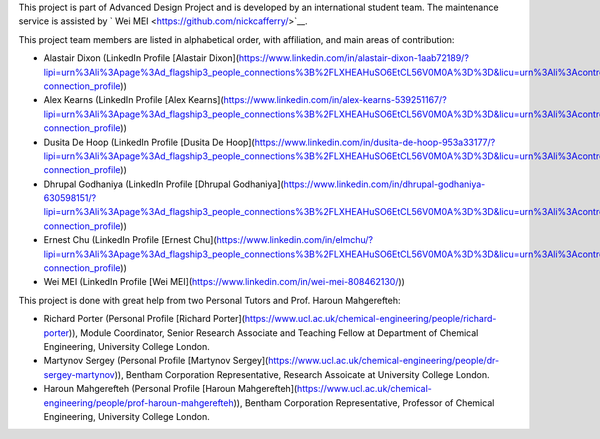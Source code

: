 This project is part of Advanced Design Project and is developed by an international student team. The maintenance service is assisted by ` Wei MEI <https://github.com/nickcafferry/>`__.

This project team members are listed in alphabetical order, with affiliation, and main areas of contribution:

- Alastair Dixon (LinkedIn Profile [Alastair Dixon](https://www.linkedin.com/in/alastair-dixon-1aab72189/?lipi=urn%3Ali%3Apage%3Ad_flagship3_people_connections%3B%2FLXHEAHuSO6EtCL56V0M0A%3D%3D&licu=urn%3Ali%3Acontrol%3Ad_flagship3_people_connections-connection_profile))
- Alex Kearns (LinkedIn Profile [Alex Kearns](https://www.linkedin.com/in/alex-kearns-539251167/?lipi=urn%3Ali%3Apage%3Ad_flagship3_people_connections%3B%2FLXHEAHuSO6EtCL56V0M0A%3D%3D&licu=urn%3Ali%3Acontrol%3Ad_flagship3_people_connections-connection_profile))
- Dusita De Hoop (LinkedIn Profile [Dusita De Hoop](https://www.linkedin.com/in/dusita-de-hoop-953a33177/?lipi=urn%3Ali%3Apage%3Ad_flagship3_people_connections%3B%2FLXHEAHuSO6EtCL56V0M0A%3D%3D&licu=urn%3Ali%3Acontrol%3Ad_flagship3_people_connections-connection_profile))
- Dhrupal Godhaniya (LinkedIn Profile [Dhrupal Godhaniya](https://www.linkedin.com/in/dhrupal-godhaniya-630598151/?lipi=urn%3Ali%3Apage%3Ad_flagship3_people_connections%3B%2FLXHEAHuSO6EtCL56V0M0A%3D%3D&licu=urn%3Ali%3Acontrol%3Ad_flagship3_people_connections-connection_profile))
- Ernest Chu (LinkedIn Profile [Ernest Chu](https://www.linkedin.com/in/elmchu/?lipi=urn%3Ali%3Apage%3Ad_flagship3_people_connections%3B%2FLXHEAHuSO6EtCL56V0M0A%3D%3D&licu=urn%3Ali%3Acontrol%3Ad_flagship3_people_connections-connection_profile))
- Wei MEI (LinkedIn Profile [Wei MEI](https://www.linkedin.com/in/wei-mei-808462130/))

This project is done with great help from two Personal Tutors and Prof. Haroun Mahgerefteh:

- Richard Porter (Personal Profile [Richard Porter](https://www.ucl.ac.uk/chemical-engineering/people/richard-porter)), Module Coordinator, Senior Research Associate and Teaching Fellow at Department of Chemical Engineering, University College London.
- Martynov Sergey (Personal Profile [Martynov Sergey](https://www.ucl.ac.uk/chemical-engineering/people/dr-sergey-martynov)), Bentham Corporation Representative, Research Assoicate at University College London.
- Haroun Mahgerefteh (Personal Profile [Haroun Mahgerefteh](https://www.ucl.ac.uk/chemical-engineering/people/prof-haroun-mahgerefteh)), Bentham Corporation Representative, Professor of Chemical Engineering, University College London.

